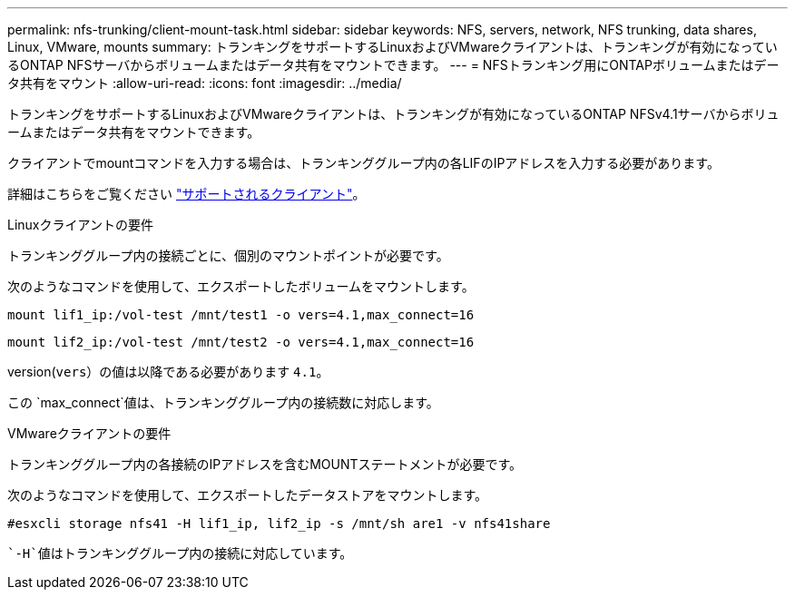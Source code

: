 ---
permalink: nfs-trunking/client-mount-task.html 
sidebar: sidebar 
keywords: NFS, servers, network, NFS trunking, data shares, Linux, VMware, mounts 
summary: トランキングをサポートするLinuxおよびVMwareクライアントは、トランキングが有効になっているONTAP NFSサーバからボリュームまたはデータ共有をマウントできます。 
---
= NFSトランキング用にONTAPボリュームまたはデータ共有をマウント
:allow-uri-read: 
:icons: font
:imagesdir: ../media/


[role="lead"]
トランキングをサポートするLinuxおよびVMwareクライアントは、トランキングが有効になっているONTAP NFSv4.1サーバからボリュームまたはデータ共有をマウントできます。

クライアントでmountコマンドを入力する場合は、トランキンググループ内の各LIFのIPアドレスを入力する必要があります。

詳細はこちらをご覧ください link:index.html#supported-clients["サポートされるクライアント"]。

[role="tabbed-block"]
====
.Linuxクライアントの要件
--
トランキンググループ内の接続ごとに、個別のマウントポイントが必要です。

次のようなコマンドを使用して、エクスポートしたボリュームをマウントします。

`mount lif1_ip:/vol-test /mnt/test1 -o vers=4.1,max_connect=16`

`mount lif2_ip:/vol-test /mnt/test2 -o vers=4.1,max_connect=16`

version(`vers`）の値は以降である必要があります `4.1`。

この `max_connect`値は、トランキンググループ内の接続数に対応します。

--
.VMwareクライアントの要件
--
トランキンググループ内の各接続のIPアドレスを含むMOUNTステートメントが必要です。

次のようなコマンドを使用して、エクスポートしたデータストアをマウントします。

`#esxcli storage nfs41 -H lif1_ip, lif2_ip -s /mnt/sh are1 -v nfs41share`

 `-H`値はトランキンググループ内の接続に対応しています。

--
====